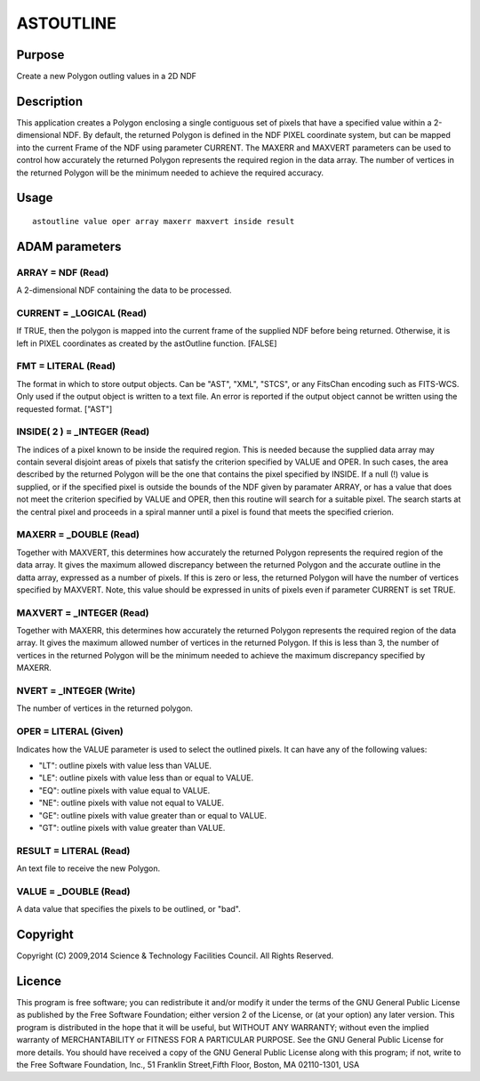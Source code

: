 

ASTOUTLINE
==========


Purpose
~~~~~~~
Create a new Polygon outling values in a 2D NDF


Description
~~~~~~~~~~~
This application creates a Polygon enclosing a single contiguous set
of pixels that have a specified value within a 2-dimensional NDF.
By default, the returned Polygon is defined in the NDF PIXEL
coordinate system, but can be mapped into the current Frame of the NDF
using parameter CURRENT.
The MAXERR and MAXVERT parameters can be used to control how
accurately the returned Polygon represents the required region in the
data array. The number of vertices in the returned Polygon will be the
minimum needed to achieve the required accuracy.


Usage
~~~~~


::

    
       astoutline value oper array maxerr maxvert inside result
       



ADAM parameters
~~~~~~~~~~~~~~~



ARRAY = NDF (Read)
``````````````````
A 2-dimensional NDF containing the data to be processed.



CURRENT = _LOGICAL (Read)
`````````````````````````
If TRUE, then the polygon is mapped into the current frame of the
supplied NDF before being returned. Otherwise, it is left in PIXEL
coordinates as created by the astOutline function. [FALSE]



FMT = LITERAL (Read)
````````````````````
The format in which to store output objects. Can be "AST", "XML",
"STCS", or any FitsChan encoding such as FITS-WCS. Only used if the
output object is written to a text file. An error is reported if the
output object cannot be written using the requested format. ["AST"]



INSIDE( 2 ) = _INTEGER (Read)
`````````````````````````````
The indices of a pixel known to be inside the required region. This is
needed because the supplied data array may contain several disjoint
areas of pixels that satisfy the criterion specified by VALUE and
OPER. In such cases, the area described by the returned Polygon will
be the one that contains the pixel specified by INSIDE. If a null (!)
value is supplied, or if the specified pixel is outside the bounds of
the NDF given by paramater ARRAY, or has a value that does not meet
the criterion specified by VALUE and OPER, then this routine will
search for a suitable pixel. The search starts at the central pixel
and proceeds in a spiral manner until a pixel is found that meets the
specified crierion.



MAXERR = _DOUBLE (Read)
```````````````````````
Together with MAXVERT, this determines how accurately the returned
Polygon represents the required region of the data array. It gives the
maximum allowed discrepancy between the returned Polygon and the
accurate outline in the datta array, expressed as a number of pixels.
If this is zero or less, the returned Polygon will have the number of
vertices specified by MAXVERT. Note, this value should be expressed in
units of pixels even if parameter CURRENT is set TRUE.



MAXVERT = _INTEGER (Read)
`````````````````````````
Together with MAXERR, this determines how accurately the returned
Polygon represents the required region of the data array. It gives the
maximum allowed number of vertices in the returned Polygon. If this is
less than 3, the number of vertices in the returned Polygon will be
the minimum needed to achieve the maximum discrepancy specified by
MAXERR.



NVERT = _INTEGER (Write)
````````````````````````
The number of vertices in the returned polygon.



OPER = LITERAL (Given)
``````````````````````
Indicates how the VALUE parameter is used to select the outlined
pixels. It can have any of the following values:

+ "LT": outline pixels with value less than VALUE.
+ "LE": outline pixels with value less than or equal to VALUE.
+ "EQ": outline pixels with value equal to VALUE.
+ "NE": outline pixels with value not equal to VALUE.
+ "GE": outline pixels with value greater than or equal to VALUE.
+ "GT": outline pixels with value greater than VALUE.





RESULT = LITERAL (Read)
```````````````````````
An text file to receive the new Polygon.



VALUE = _DOUBLE (Read)
``````````````````````
A data value that specifies the pixels to be outlined, or "bad".



Copyright
~~~~~~~~~
Copyright (C) 2009,2014 Science & Technology Facilities Council. All
Rights Reserved.


Licence
~~~~~~~
This program is free software; you can redistribute it and/or modify
it under the terms of the GNU General Public License as published by
the Free Software Foundation; either version 2 of the License, or (at
your option) any later version.
This program is distributed in the hope that it will be useful, but
WITHOUT ANY WARRANTY; without even the implied warranty of
MERCHANTABILITY or FITNESS FOR A PARTICULAR PURPOSE. See the GNU
General Public License for more details.
You should have received a copy of the GNU General Public License
along with this program; if not, write to the Free Software
Foundation, Inc., 51 Franklin Street,Fifth Floor, Boston, MA
02110-1301, USA


